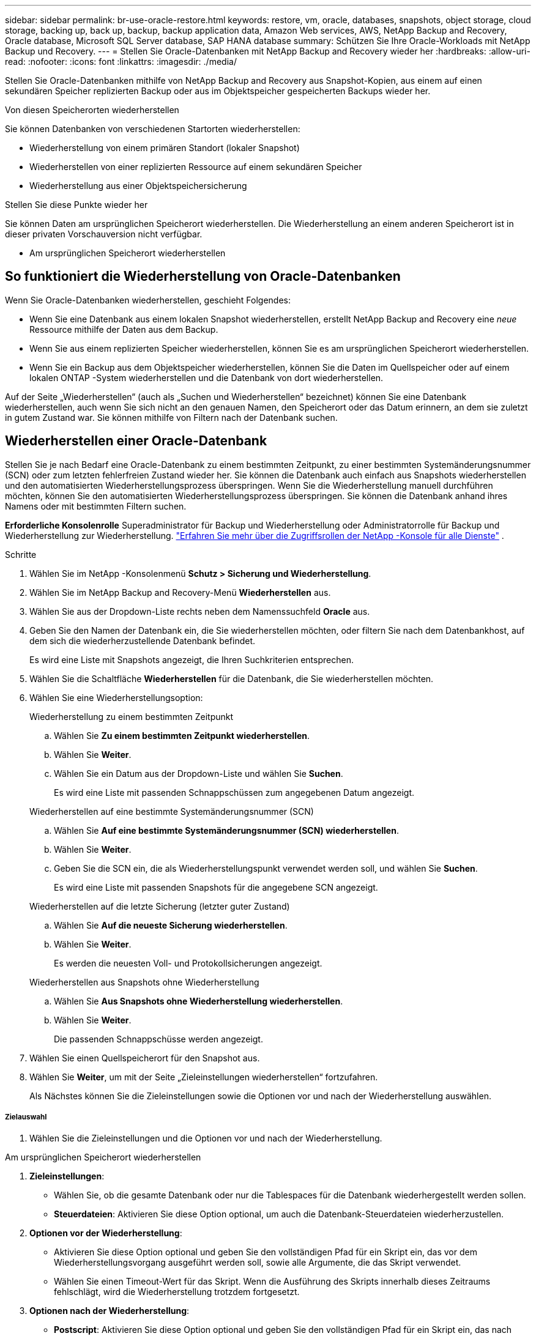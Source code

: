 ---
sidebar: sidebar 
permalink: br-use-oracle-restore.html 
keywords: restore, vm, oracle, databases, snapshots, object storage, cloud storage, backing up, back up, backup, backup application data, Amazon Web services, AWS, NetApp Backup and Recovery, Oracle database, Microsoft SQL Server database, SAP HANA database 
summary: Schützen Sie Ihre Oracle-Workloads mit NetApp Backup und Recovery. 
---
= Stellen Sie Oracle-Datenbanken mit NetApp Backup and Recovery wieder her
:hardbreaks:
:allow-uri-read: 
:nofooter: 
:icons: font
:linkattrs: 
:imagesdir: ./media/


[role="lead"]
Stellen Sie Oracle-Datenbanken mithilfe von NetApp Backup and Recovery aus Snapshot-Kopien, aus einem auf einen sekundären Speicher replizierten Backup oder aus im Objektspeicher gespeicherten Backups wieder her.

.Von diesen Speicherorten wiederherstellen
Sie können Datenbanken von verschiedenen Startorten wiederherstellen:

* Wiederherstellung von einem primären Standort (lokaler Snapshot)
* Wiederherstellen von einer replizierten Ressource auf einem sekundären Speicher
* Wiederherstellung aus einer Objektspeichersicherung


.Stellen Sie diese Punkte wieder her
Sie können Daten am ursprünglichen Speicherort wiederherstellen. Die Wiederherstellung an einem anderen Speicherort ist in dieser privaten Vorschauversion nicht verfügbar.

* Am ursprünglichen Speicherort wiederherstellen




== So funktioniert die Wiederherstellung von Oracle-Datenbanken

Wenn Sie Oracle-Datenbanken wiederherstellen, geschieht Folgendes:

* Wenn Sie eine Datenbank aus einem lokalen Snapshot wiederherstellen, erstellt NetApp Backup and Recovery eine _neue_ Ressource mithilfe der Daten aus dem Backup.
* Wenn Sie aus einem replizierten Speicher wiederherstellen, können Sie es am ursprünglichen Speicherort wiederherstellen.
* Wenn Sie ein Backup aus dem Objektspeicher wiederherstellen, können Sie die Daten im Quellspeicher oder auf einem lokalen ONTAP -System wiederherstellen und die Datenbank von dort wiederherstellen.


Auf der Seite „Wiederherstellen“ (auch als „Suchen und Wiederherstellen“ bezeichnet) können Sie eine Datenbank wiederherstellen, auch wenn Sie sich nicht an den genauen Namen, den Speicherort oder das Datum erinnern, an dem sie zuletzt in gutem Zustand war.  Sie können mithilfe von Filtern nach der Datenbank suchen.



== Wiederherstellen einer Oracle-Datenbank

Stellen Sie je nach Bedarf eine Oracle-Datenbank zu einem bestimmten Zeitpunkt, zu einer bestimmten Systemänderungsnummer (SCN) oder zum letzten fehlerfreien Zustand wieder her.  Sie können die Datenbank auch einfach aus Snapshots wiederherstellen und den automatisierten Wiederherstellungsprozess überspringen.  Wenn Sie die Wiederherstellung manuell durchführen möchten, können Sie den automatisierten Wiederherstellungsprozess überspringen.  Sie können die Datenbank anhand ihres Namens oder mit bestimmten Filtern suchen.

*Erforderliche Konsolenrolle* Superadministrator für Backup und Wiederherstellung oder Administratorrolle für Backup und Wiederherstellung zur Wiederherstellung. https://docs.netapp.com/us-en/console-setup-admin/reference-iam-predefined-roles.html["Erfahren Sie mehr über die Zugriffsrollen der NetApp -Konsole für alle Dienste"^] .

.Schritte
. Wählen Sie im NetApp -Konsolenmenü *Schutz > Sicherung und Wiederherstellung*.
. Wählen Sie im NetApp Backup and Recovery-Menü *Wiederherstellen* aus.
. Wählen Sie aus der Dropdown-Liste rechts neben dem Namenssuchfeld *Oracle* aus.
. Geben Sie den Namen der Datenbank ein, die Sie wiederherstellen möchten, oder filtern Sie nach dem Datenbankhost, auf dem sich die wiederherzustellende Datenbank befindet.
+
Es wird eine Liste mit Snapshots angezeigt, die Ihren Suchkriterien entsprechen.

. Wählen Sie die Schaltfläche *Wiederherstellen* für die Datenbank, die Sie wiederherstellen möchten.
. Wählen Sie eine Wiederherstellungsoption:
+
[role="tabbed-block"]
====
.Wiederherstellung zu einem bestimmten Zeitpunkt
--
.. Wählen Sie *Zu einem bestimmten Zeitpunkt wiederherstellen*.
.. Wählen Sie *Weiter*.
.. Wählen Sie ein Datum aus der Dropdown-Liste und wählen Sie *Suchen*.
+
Es wird eine Liste mit passenden Schnappschüssen zum angegebenen Datum angezeigt.



--
.Wiederherstellen auf eine bestimmte Systemänderungsnummer (SCN)
--
.. Wählen Sie *Auf eine bestimmte Systemänderungsnummer (SCN) wiederherstellen*.
.. Wählen Sie *Weiter*.
.. Geben Sie die SCN ein, die als Wiederherstellungspunkt verwendet werden soll, und wählen Sie *Suchen*.
+
Es wird eine Liste mit passenden Snapshots für die angegebene SCN angezeigt.



--
.Wiederherstellen auf die letzte Sicherung (letzter guter Zustand)
--
.. Wählen Sie *Auf die neueste Sicherung wiederherstellen*.
.. Wählen Sie *Weiter*.
+
Es werden die neuesten Voll- und Protokollsicherungen angezeigt.



--
.Wiederherstellen aus Snapshots ohne Wiederherstellung
--
.. Wählen Sie *Aus Snapshots ohne Wiederherstellung wiederherstellen*.
.. Wählen Sie *Weiter*.
+
Die passenden Schnappschüsse werden angezeigt.



--
====
. Wählen Sie einen Quellspeicherort für den Snapshot aus.
. Wählen Sie *Weiter*, um mit der Seite „Zieleinstellungen wiederherstellen“ fortzufahren.
+
Als Nächstes können Sie die Zieleinstellungen sowie die Optionen vor und nach der Wiederherstellung auswählen.



[discrete]
===== Zielauswahl

. Wählen Sie die Zieleinstellungen und die Optionen vor und nach der Wiederherstellung.


[role="tabbed-block"]
====
.Am ursprünglichen Speicherort wiederherstellen
--
. *Zieleinstellungen*:
+
** Wählen Sie, ob die gesamte Datenbank oder nur die Tablespaces für die Datenbank wiederhergestellt werden sollen.
** *Steuerdateien*: Aktivieren Sie diese Option optional, um auch die Datenbank-Steuerdateien wiederherzustellen.


. *Optionen vor der Wiederherstellung*:
+
** Aktivieren Sie diese Option optional und geben Sie den vollständigen Pfad für ein Skript ein, das vor dem Wiederherstellungsvorgang ausgeführt werden soll, sowie alle Argumente, die das Skript verwendet.
** Wählen Sie einen Timeout-Wert für das Skript.  Wenn die Ausführung des Skripts innerhalb dieses Zeitraums fehlschlägt, wird die Wiederherstellung trotzdem fortgesetzt.


. *Optionen nach der Wiederherstellung*:
+
** *Postscript*: Aktivieren Sie diese Option optional und geben Sie den vollständigen Pfad für ein Skript ein, das nach dem Wiederherstellungsvorgang ausgeführt werden soll, sowie alle Argumente, die das Skript verwendet.
** *Öffnen Sie die Datenbank oder Containerdatenbank nach der Wiederherstellung im LESE-/SCHREIB-Modus*: Nachdem der Wiederherstellungsvorgang abgeschlossen ist, aktiviert Backup and Recovery den LESE-/SCHREIB-Modus für die Datenbank.


. Abschnitt *Benachrichtigung*:
+
** *E-Mail-Benachrichtigungen aktivieren*: Wählen Sie diese Option aus, um E-Mail-Benachrichtigungen über den Wiederherstellungsvorgang zu erhalten, und geben Sie an, welche Art von Benachrichtigungen Sie erhalten möchten.


. Wählen Sie *Wiederherstellen*.


--
.An einem anderen Speicherort wiederherstellen
--
Nicht für die Vorschau von Oracle-Workloads verfügbar.

--
====